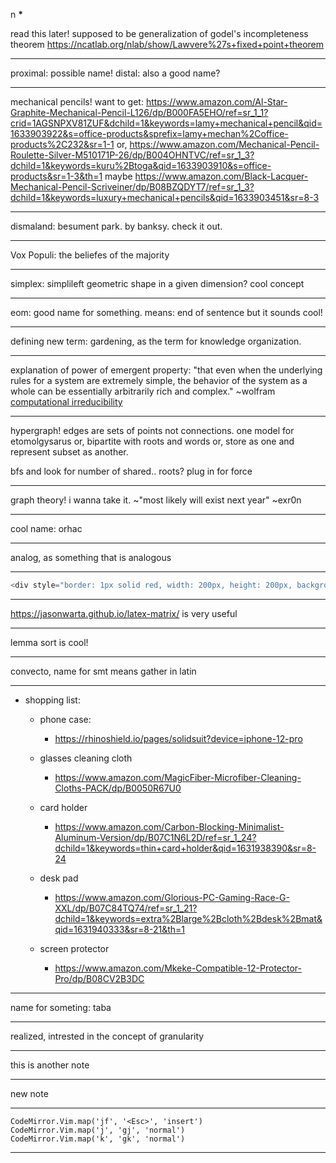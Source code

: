#+TITLE: 
#+AUTHOR: 
#+COURSE: 
#+SOURCE: 


n ***

read this later! supposed to be generalization of godel's incompleteness
theorem https://ncatlab.org/nlab/show/Lawvere%27s+fixed+point+theorem

--------------

proximal: possible name! distal: also a good name?

--------------

mechanical pencils! want to get:
https://www.amazon.com/Al-Star-Graphite-Mechanical-Pencil-L126/dp/B000FA5EHO/ref=sr_1_1?crid=1AGSNPXV81ZUF&dchild=1&keywords=lamy+mechanical+pencil&qid=1633903922&s=office-products&sprefix=lamy+mechan%2Coffice-products%2C232&sr=1-1
or,
https://www.amazon.com/Mechanical-Pencil-Roulette-Silver-M510171P-26/dp/B004OHNTVC/ref=sr_1_3?dchild=1&keywords=kuru%2Btoga&qid=1633903910&s=office-products&sr=1-3&th=1
maybe
https://www.amazon.com/Black-Lacquer-Mechanical-Pencil-Scriveiner/dp/B08BZQDYT7/ref=sr_1_3?dchild=1&keywords=luxury+mechanical+pencils&qid=1633903451&sr=8-3

--------------

dismaland: besument park. by banksy. check it out.

--------------

Vox Populi: the beliefes of the majority

--------------

simplex: simplileft geometric shape in a given dimension? cool concept

--------------

eom: good name for something. means: end of sentence but it sounds cool!

--------------

defining new term: gardening, as the term for knowledge organization.

--------------

explanation of power of emergent property: "that even when the
underlying rules for a system are extremely simple, the behavior of the
system as a whole can be essentially arbitrarily rich and complex."
~wolfram
[[https://www.wolframscience.com/nks/p737--computational-irreducibility/][computational
irreducibility]]

--------------

hypergraph! edges are sets of points not connections. one model for
etomolgysarus or, bipartite with roots and words or, store as one and
represent subset as another.

bfs and look for number of shared.. roots? plug in for force

--------------

graph theory! i wanna take it. ~"most likely will exist next year"
~exr0n

--------------

cool name: orhac

--------------

analog, as something that is analogous

--------------

#+begin_src js
  <div style="border: 1px solid red, width: 200px, height: 200px, background-color: red"> testing a div?? </div>
#+end_src

--------------

https://jasonwarta.github.io/latex-matrix/ is very useful

--------------

lemma sort is cool!

--------------

convecto, name for smt means gather in latin

--------------

- shopping list:

  - phone case:

    - https://rhinoshield.io/pages/solidsuit?device=iphone-12-pro

  - glasses cleaning cloth

    - https://www.amazon.com/MagicFiber-Microfiber-Cleaning-Cloths-PACK/dp/B0050R67U0

  - card holder

    - https://www.amazon.com/Carbon-Blocking-Minimalist-Aluminum-Version/dp/B07C1N6L2D/ref=sr_1_24?dchild=1&keywords=thin+card+holder&qid=1631938390&sr=8-24

  - desk pad

    - https://www.amazon.com/Glorious-PC-Gaming-Race-G-XXL/dp/B07C84TQ74/ref=sr_1_21?dchild=1&keywords=extra%2Blarge%2Bcloth%2Bdesk%2Bmat&qid=1631940333&sr=8-21&th=1

  - screen protector

    - https://www.amazon.com/Mkeke-Compatible-12-Protector-Pro/dp/B08CV2B3DC

--------------

name for someting: taba

--------------

realized, intrested in the concept of granularity

--------------

this is another note

--------------

new note

--------------

#+begin_example
  CodeMirror.Vim.map('jf', '<Esc>', 'insert')
  CodeMirror.Vim.map('j', 'gj', 'normal')
  CodeMirror.Vim.map('k', 'gk', 'normal')
#+end_example

--------------
